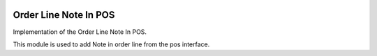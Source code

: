 .. image:: https://img.shields.io/badge/license-LGPL--3-blue.png
   :target: https://www.gnu.org/licenses/lpgl
   :alt: License: LGPL-3

======================
Order Line Note In POS
======================

Implementation of the  Order Line Note In POS.

This module is used to add Note in order line from the pos interface.


